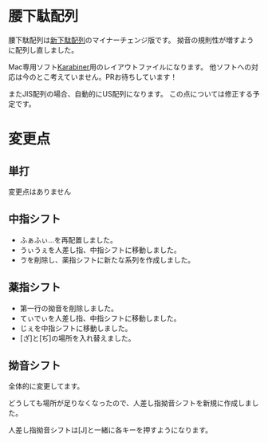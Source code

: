 * 腰下駄配列
腰下駄配列は[[http://kouy.exblog.jp/13627994/][新下駄配列]]のマイナーチェンジ版です。
拗音の規則性が増すように配列し直しました。

Mac専用ソフト[[https://pqrs.org/osx/karabiner/index.html.ja][Karabiner]]用のレイアウトファイルになります。
他ソフトへの対応は今のとこ考えていません。PRお待ちしています！

またJIS配列の場合、自動的にUS配列になります。
この点については修正する予定です。
* 変更点
** 単打
変更点はありません
** 中指シフト
- ふぁふぃ…を再配置しました。
- うぃうぇを人差し指、中指シフトに移動しました。
- ゔを削除し、薬指シフトに新たな系列を作成しました。
** 薬指シフト
- 第一行の拗音を削除しました。
- てぃでぃを人差し指、中指シフトに移動しました。
- じぇを中指シフトに移動しました。
- [ざ]と[ぢ]の場所を入れ替えました。
** 拗音シフト
全体的に変更してます。

どうしても場所が足りなくなったので、人差し指拗音シフトを新規に作成しました。

人差し指拗音シフトは[J]と一緒に各キーを押すようになります。



